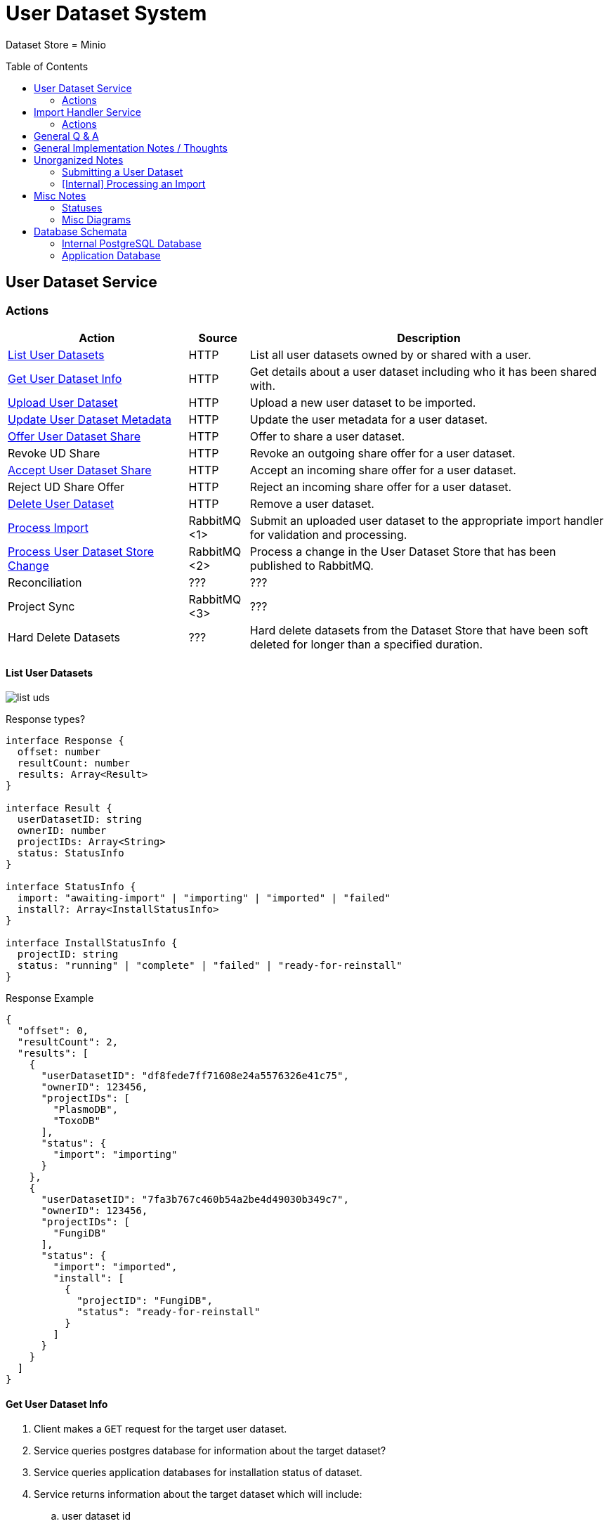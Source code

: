 = User Dataset System
:source-highlighter: highlightjs
:icons: font
:toc: preamble

ifdef::env-github[]
:tip-caption: :bulb:
:important-caption: :heavy_exclamation_mark:
endif::[]


Dataset Store = Minio


== User Dataset Service

=== Actions

[%header, cols="3,1,6"]
|===
| Action | Source | Description

| <<List User Datasets>>
| HTTP
| List all user datasets owned by or shared with a user.

| <<Get User Dataset Info>>
| HTTP
| Get details about a user dataset including who it has been shared with.

| <<Upload User Dataset>>
| HTTP
| Upload a new user dataset to be imported.

| <<Update User Dataset Metadata>>
| HTTP
| Update the user metadata for a user dataset.

| <<Offer User Dataset Share>>
| HTTP
| Offer to share a user dataset.

| Revoke UD Share
| HTTP
| Revoke an outgoing share offer for a user dataset.

| <<Accept User Dataset Share>>
| HTTP
| Accept an incoming share offer for a user dataset.

| Reject UD Share Offer
| HTTP
| Reject an incoming share offer for a user dataset.

| <<Delete User Dataset>>
| HTTP
| Remove a user dataset.

| <<Process Import>>
| RabbitMQ <1>
| Submit an uploaded user dataset to the appropriate import handler for
  validation and processing.

| <<Process User Dataset Store Change>>
| RabbitMQ <2>
| Process a change in the User Dataset Store that has been published to
  RabbitMQ.

| Reconciliation
| ???
| ???

| Project Sync
| RabbitMQ <3>
| ???

| Hard Delete Datasets
| ???
| Hard delete datasets from the Dataset Store that have been soft deleted for
  longer than a specified duration.
|===

==== List User Datasets

image:assets/list-uds.png[]

.Response types?
[source, typescript]
----
interface Response {
  offset: number
  resultCount: number
  results: Array<Result>
}

interface Result {
  userDatasetID: string
  ownerID: number
  projectIDs: Array<String>
  status: StatusInfo
}

interface StatusInfo {
  import: "awaiting-import" | "importing" | "imported" | "failed"
  install?: Array<InstallStatusInfo>
}

interface InstallStatusInfo {
  projectID: string
  status: "running" | "complete" | "failed" | "ready-for-reinstall"
}
----

.Response Example
[source, json]
----
{
  "offset": 0,
  "resultCount": 2,
  "results": [
    {
      "userDatasetID": "df8fede7ff71608e24a5576326e41c75",
      "ownerID": 123456,
      "projectIDs": [
        "PlasmoDB",
        "ToxoDB"
      ],
      "status": {
        "import": "importing"
      }
    },
    {
      "userDatasetID": "7fa3b767c460b54a2be4d49030b349c7",
      "ownerID": 123456,
      "projectIDs": [
        "FungiDB"
      ],
      "status": {
        "import": "imported",
        "install": [
          {
            "projectID": "FungiDB",
            "status": "ready-for-reinstall"
          }
        ]
      }
    }
  ]
}
----


==== Get User Dataset Info

. Client makes a `GET` request for the target user dataset.
. Service queries postgres database for information about the target dataset?
. Service queries application databases for installation status of dataset.
. Service returns information about the target dataset which will include:
.. user dataset id
.. offered shares?
.. status(es)?

==== Upload User Dataset

image:assets/upload-ud.png[]

.Response Type
[source, typescript]
----
interface Response {
  userDatasetID: string
}
----

.Response Example
[source, json]
----
{
  "userDatasetID": "89e837da8dc2b299b592f4ad82c4667a"
}
----

==== Update User Dataset Metadata

. Client makes a `PATCH` request to the user dataset containing the fields that
  should be updated.
. Service verifies the existence of the target user dataset
.. How?
. Service verifies ownership of the target user dataset
.. How?
. Service performs sanity checking on the metadata being changed.
.. Ensure only mutable fields are being changed
.. Ensure the data going into those mutable fields is the correct type
. Service writes the updated metadata to the User Dataset Store
. Service returns 204

.Request Type
[source, typescript]
----
interface Request {
  userDatasetID: string
  name?: string
  summary?: string
  description?: string
}
----

.Request Example
[source, json]
----
{
  "userDatasetID": "89e837da8dc2b299b592f4ad82c4667a",
  "description": "My new description text."
}
----

==== Offer User Dataset Share

. Client makes a `PUT` request to the above URL with a body containing an action
  of "grant" or "revoke".
. Service sanity checks PUT request body
. Service verifies the existence of the target user dataset
. Service verifies that the target user dataset is owned by the requesting user
. Service writes a share offer file containing the requested action to the User
  Dataset Store

==== Accept User Dataset Share

. Client makes a PUT request to the above URL with a body containing an action
  of "accept" or "reject"
. Service sanity checks PUT request body.
. Service verifies the existence of the target user dataset
. Service verifies that the target user dataset has a share offer available with
  an offer action of "grant"
. Service writes a share receipt file containing the requested action to the
  User Dataset Store

==== Delete User Dataset

. Client makes a `DELETE` request to the above service path.
. Service verifies the target user dataset exists
. Service verifies the requesting user owns the target user dataset
. Service creates a `deleted` flag file for the user dataset in the User Dataset
  Store

==== Process Import

image:assets/process-import.png[]

==== Process User Dataset Store Change

. Determine the nature of the change ???
.. What are the possible changes that could happen?
... marked as deleted
... actually deleted?
... share granted
... share accepted
... share rejected
... share revoked
... initial upload
... meta changed
.. Compare the last modified timestamps in S3 to the timestamps in the postgres
   `sync_control` table.
. ???
. Update postgres?
. Queue changes to relevant application databases?


== Import Handler Service

=== Actions

[%headers, cols="2,1,7"]
|===
| Action | Source | Description

| <<Process Import>>
| HTTP
| Performs import validation/transformations on an uploaded dataset to prepare
  it for import and eventual installation into one or more VEuPathDB sites.
|===

==== Process Import

Performs import validation/transformations on an uploaded dataset to prepare it
for import and eventual installation into one or more VEuPathDB sites.

[IMPORTANT]
--
|===
h| What is the contract for data being placed in the inputs directory? +
   Should the meta file always have the same name? +
   How are files differentiated?

| The `meta.json` file and `dataset.json` files are generated by the service and
  will not be provided to the handler script, thus the handler script does not
  need to know about them and no special contract is needed. +
 +
  This means the contract is simply that some files will be put in the inputs
  directory and the script can figure out what they are and what they mean.
|===
--

. Create workspace directory for the import being processed
.. Create "input" subdirectory
.. Create "output" subdirectory
. Push the files uploaded for the dataset to the "input" subdirectory of the
  import workspace
. Call the import script, passing in the paths to the input and output
  directories
. Generate a `dataset.json` file
. Generate a `meta.json` file
. Bundle the files placed in the output directory
. Return the bundled archive to the HTTP caller


== General Q & A

|===
h| What if the communication between the service and the import plugin was
   handled via a RabbitMQ queue?

| This adds a lot of complexity to the design.  If we had a stream management
  platform such as Apache Spark or Kafka, this would be more feasible, but
  without such a platform it would be difficult to test and maintain.
|===

|===
h| Why not write the whole thing as a stream system in Spark or Kafka?
|
|===

|===
h| How do we hide endpoints from the public API?
|
|===

|===
h| How are the statuses displayed to the client/user? We have multiple status
   types; it could be confusing.

| The statuses will be returned in a "status object" as described in the misc
  notes below.
|===

|===
h| Installers: What are the inputs and outputs?

a| Installers will have their data posted to them the same as with the import
handler.  A bulk HTTP request containing the dataset files and metadata will be
submitted to the Installer Service and the installer will take it from there.
|===

|===
h| Why is it a 2 request process to create a user dataset upload? +
Originally, the 2-step process was because we needed to guarantee ordering of
receipt of the metadata followed by dataset files, but since the data is going
to a cache/queue before being processed, does this matter anymore?

| We can ditch the 2-step process.  Now that we have
link:https://github.com/VEuPathDB/lib-jersey-multipart-jackson-pojo[lib-jersey-multipart-jackson-pojo]
we don't need to separate the meta upload from the file uploads as all the
uploaded data will be preloaded into files for us automatically.
|===

|===
h| What does the dataset delete flow look like?
a| . Deletion flag is created
   . ???
|===

|===
h| How do installers surface warnings?
|
|===

|===
h| How do failed installations get reported to users?
|
|===

|===
h| How does undeleting work?
|
|===


== General Implementation Notes / Thoughts

* Service will have to check the soft delete flag before permitting any actions
  on a user dataset.

* The service wrapping the installer and import handler should be written in
  a JVM language to make use of the existing tooling for handling multipart that
  we have established.

== Unorganized Notes

=== Submitting a User Dataset

. Client sends "prep" request with metadata about the dataset to be
  uploaded.
.. Service sanity checks the posted metadata to ensure that it at least _could
   be_ valid.
.. Service puts the metadata into an in-memory cache with a short, configurable
   expiration
.. Service generates a user dataset ID
.. Service returns a user dataset ID
. Client sends an upload request with the file or files comprising the user
  dataset.
.. Service pulls the metadata for the user dataset out of the in-memory cache.
.. Service submits the metadata and the uploaded files to an internal job queue.
.. Service returns a status indicating whether the import process has been
   started


=== [Internal] Processing an Import

When a worker thread becomes available to process an import, it will be pulled
from the queue and the following will be executed.

. Worker submits the metadata for the job to be processed to the import handler
  plugin.
.. Import handler does whatever it needs to do to prepare for processing a user
   dataset.
. Worker submits the files for the dataset to the import handler.
.. Import handler processes user dataset and produces a gzip bundle of the
   dataset state to be uploaded to the Dataset Store
. Worker unpacks dataset bundle
. Worker uploads dataset files to the Dataset Store
. Worker updates the status of the dataset to "imported" or similar

// TODO: make a flowchart of a single "event" going through the process

// Multiple import queues?  Import queue per importer? (maybe phase 2)

== Misc Notes

Notes and thoughts to be folded into the design doc above once resolved.

=== Statuses

What different statuses are there?::
* Upload status
* `userdataset` table status (appears to also be upload status?)
* Install status (per project) (this field will be omitted or empty until the
  import is completed successfully)
+
.Status representation idea?
[source, json]
----
{
  "statuses": {
    "import": "complete",
    "install": [
      {
        "projectID": "PlasmoDB",
        "status": "complete"
      }
    ]
  }
}
----

=== Misc Diagrams

.User Dataset Import Components
image:assets/ds-import-components.png[]


// ////////////////////////////////////////////////////////////////////////// //
== Database Schemata


// ////////////////////////////////////////////////////////////////////////// //
=== Internal PostgreSQL Database

Tables here cannot be the single source of truth for information about the
datasets.  While this database should not be wiped, it needs to be constructable
from the state of the Dataset Store.


// ////////////////////////////////////////////////////////////////////////// //
==== `sync_control`

This table indicates the last modified timestamp for the various components that
comprise a user dataset.

[%header, cols="2m,1m,7"]
|===
| Column | Type | Comment

| dataset_id
| CHAR(32)
|

| shares_update_time
| TIMESTAMPTZ
| Timestamp of the most recent last_modified date from the user dataset share
  files.

| data_update_time
| TIMESTAMPTZ
| Timestamp of the most recent last_modified date from the user dataset data
  files.

| meta_update_time
| TIMESTAMPTZ
| Timestamp of the meta.json last_modified date for the user dataset.
|===


// ////////////////////////////////////////////////////////////////////////// //
==== `owner_share`

[%header, cols="2m,1m,7"]
|===
| Column | Type | Comment

| dataset_id
| CHAR(32)
|

| shared_with
| BIGINT
| User ID of the user the dataset was shared with

| status
| enum
| Current status of the share +
One of "granted" \| "revoked"
|===


// ////////////////////////////////////////////////////////////////////////// //
==== `recipient_share`

[%header, cols="2m,1m,7"]
|===
| Column | Type | Comment

| dataset_id
| CHAR(32)
|

| shared_with
| BIGINT
| User ID of the user the dataset was shared with

| status
| enum
| Current status of the share receipt. +
One of "accepted" \| "rejected"
|===


// ////////////////////////////////////////////////////////////////////////// //
==== `user_dataset_control`

[%header, cols="2m,1m,7"]
|===
| Column | Type | Comment

| dataset_id
| CHAR(32)
|

| upload_status
| enum
| "awaiting-import", "importing", "imported", "failed"
|===


// ////////////////////////////////////////////////////////////////////////// //
==== `user_datasets`

[%header, cols="2m,1m,7"]
|===
| Column | Type | Comment

| dataset_id
| CHAR(32)
|

| type_name
| VARCHAR
|

| type_version
| VARCHAR
|

| user_id
| BIGINT
|

| is_deleted
| BOOLEAN
|

| status
|
| ???

|===


// ////////////////////////////////////////////////////////////////////////// //
==== `user_dataset_files`

[%header, cols="2m,1m,7"]
|===
| Column | Type | Comment

| dataset_id
| CHAR(32)
|

| file_name
| VARCHAR
|
|===


// ////////////////////////////////////////////////////////////////////////// //
==== `user_dataset_projects`

[%header, cols="2m,1m,7"]
|===
| Column | Type | Comment

| dataset_id
| CHAR(32)
|

| project_id
| VARCHAR
|
|===


// ////////////////////////////////////////////////////////////////////////// //
==== `user_dataset_metadata`

[%header, cols="2m,1m,7"]
|===
| Column | Type | Comment

| dataset_id
| CHAR(32)
|

| name
| VARCHAR
|

| summary
| VARCHAR
|

| description
| VARCHAR
|
|===


// ////////////////////////////////////////////////////////////////////////// //
=== Application Database

[IMPORTANT]
====
|===
h| What schema will these tables live in?
| ???
|===
====


// ////////////////////////////////////////////////////////////////////////// //
==== `user_datasets`

[IMPORTANT]
====
|===
h| What date gets stored in the `creation_time` column?
| ???
|===
====

[%header, cols="2m,1m,7"]
|===
| Column | Type | Comment

| dataset_id
| CHAR(32)
|

| owner
| BIGINT
| Owner user ID

| type
| VARCHAR
| Dataset type string.

| version
| VARCHAR
| Dataset type version string.

| creation_time
| TIMESTAMP
| ???

| is_deleted
| TINYINT(1)
| Soft delete flag.
|===


// ////////////////////////////////////////////////////////////////////////// //
==== `user_dataset_install_messages`

[IMPORTANT]
====
|===
h| What is a message_id?
| ???
h| What is an install type?
| ???
|===
====

[%header, cols="2m,1m,7"]
|===
| Column | Type | Comment

| dataset_id
| CHAR(32)
| Foreign key to `user_datasets.dataset_id`

| message_id
|
| ???

| install_type
|
| ???

| status
| enum
| "running", "complete", "failed", "ready-for-reinstall"

| message
| VARCHAR
| failure message?
|===


// ////////////////////////////////////////////////////////////////////////// //
==== `user_dataset_visibility`

[%header, cols="2m,1m,7"]
|===
| Column | Type | Comment

| dataset_id
| CHAR(32)
| Foreign key to `user_datasets.dataset_id`

| user_id
| BIGINT
| ID of the share recipient user who should be able to see the user dataset.
|===


// ////////////////////////////////////////////////////////////////////////// //
==== `user_dataset_projects`

[IMPORTANT]
====
|===
h| What is the purpose of this table being in the application database?  Does an
   application care about what _other_ sites a dataset is installed in?  Should
   the VDI service be the only point of truth for this?
| ???
|===
====

[%header, cols="2m,1m,7"]
|===
| Column | Type | Comment

| dataset_id
| CHAR(32)
| Foreign key to `user_datasets.dataset_id`

| project_id
| VARCHAR
| Name/ID of the target site for the user dataset.
|===